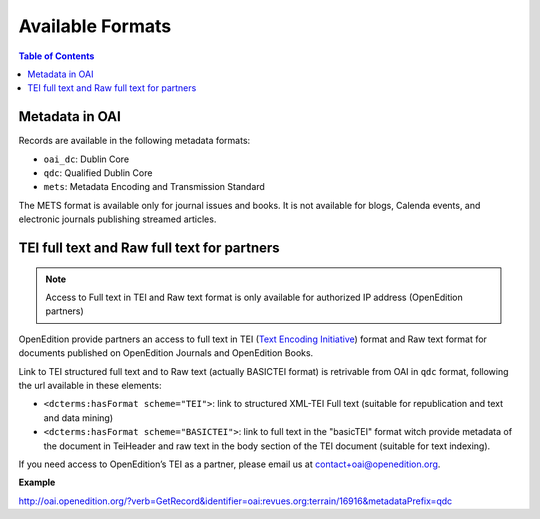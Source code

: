 Available Formats
============================

.. contents:: Table of Contents
   :depth: 2

Metadata in OAI
-------------------

Records are available in the following metadata formats:

* ``oai_dc``: Dublin Core
* ``qdc``: Qualified Dublin Core
* ``mets``: Metadata Encoding and Transmission Standard

The METS format is available only for journal issues and books. It is not available for blogs, Calenda events, and electronic journals publishing streamed articles.

.. _tei:

TEI full text and Raw full text for partners
------------------------------------------------------

.. note :: Access to Full text in TEI and Raw text format is only available for authorized IP address (OpenEdition partners)

OpenEdition provide partners an access to full text in TEI (`Text Encoding Initiative <http://www.tei-c.org/>`_) format and Raw text format for documents published on OpenEdition Journals and OpenEdition Books. 

Link to TEI structured full text and to Raw text (actually BASICTEI format) is retrivable from OAI in ``qdc`` format, following the url available in these elements:

* ``<dcterms:hasFormat scheme="TEI">``: link to structured  XML-TEI Full text (suitable for republication and text and data mining)
* ``<dcterms:hasFormat scheme="BASICTEI">``: link to full text in the "basicTEI" format witch provide metadata of the document in TeiHeader and raw text in the body section of the TEI document (suitable for text indexing). 

If you need access to OpenEdition’s TEI as a partner, please email us at contact+oai@openedition.org.


**Example**

http://oai.openedition.org/?verb=GetRecord&identifier=oai:revues.org:terrain/16916&metadataPrefix=qdc

.. code-block:: xml
    :linenos:

    <?xml version="1.0" encoding="UTF-8"?>
    <OAI-PMH xmlns="http://www.openarchives.org/OAI/2.0/" xmlns:xsi="http://www.w3.org/2001/XMLSchema-instance" xsi:schemaLocation="http://www.openarchives.org/OAI/2.0/ http://www.openarchives.org/OAI/2.0/OAI-PMH.xsd">
      <responseDate>2018-10-11T20:34:26Z</responseDate>
      <request verb="GetRecord" identifier="oai:revues.org:terrain/16916" metadataPrefix="qdc">http://oai.openedition.org/</request>
      <GetRecord xmlns:qdc="http://epubs.cclrc.ac.uk/xmlns/qdc/" xmlns:dcterms="http://purl.org/dc/terms/">
        <record>
          <header>
            <identifier>oai:revues.org:terrain/16916</identifier>
            <datestamp>2018-10-09T10:04:10Z</datestamp>
            <setSpec>journals</setSpec>
            <setSpec>journals:terrain</setSpec>
            <setSpec>openaire</setSpec>
          </header>
          <metadata>
            <qdc:qualifieddc xmlns:dcterms="http://purl.org/dc/terms/" xmlns:qdc="http://epubs.cclrc.ac.uk/xmlns/qdc/" xmlns:xsi="http://www.w3.org/2001/XMLSchema-instance" xsi:schemaLocation="http://purl.org/dc/terms/ http://dublincore.org/schemas/xmls/qdc/2006/01/06/dcterms.xsd http://epubs.cclrc.ac.uk/xmlns/qdc/ http://epubs.cclrc.ac.uk/xsd/qdc.xsd">
              <dcterms:title>Y a-t-il une différence entre « Roms » et « Roumains » ?</dcterms:title>
              
              [...]
          
              <dcterms:hasFormat scheme="TEI">http://journals.openedition.org/terrain/tei/16916</dcterms:hasFormat>
              <dcterms:hasFormat scheme="BASICTEI">http://journals.openedition.org/terrain/basictei/16916</dcterms:hasFormat>
            </qdc:qualifieddc>
          </metadata>
        </record>
      </GetRecord>
    </OAI-PMH>



